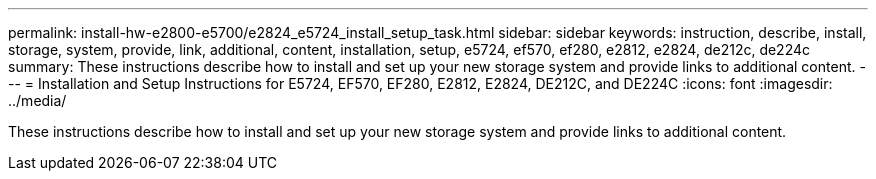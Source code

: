 ---
permalink: install-hw-e2800-e5700/e2824_e5724_install_setup_task.html
sidebar: sidebar
keywords: instruction, describe, install, storage, system, provide, link, additional, content, installation, setup, e5724, ef570, ef280, e2812, e2824, de212c, de224c
summary: These instructions describe how to install and set up your new storage system and provide links to additional content.
---
= Installation and Setup Instructions for E5724, EF570, EF280, E2812, E2824, DE212C, and DE224C
:icons: font
:imagesdir: ../media/

[.lead]
These instructions describe how to install and set up your new storage system and provide links to additional content.
